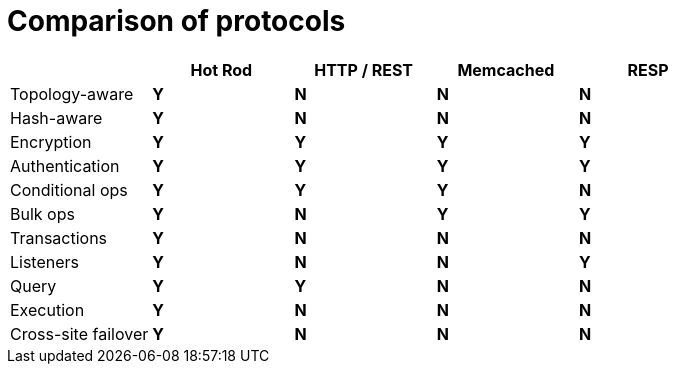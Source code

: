 [id='endpoint-protocol-comparison_{context}']
= Comparison of protocols

[cols="20,^20,^20,^20,^20",options="header"]
|============================================================
|                    | Hot Rod    | HTTP / REST     | Memcached   | RESP
| Topology-aware     | [green]*Y* | [red]*N*        | [red]*N*    | [red]*N*
| Hash-aware         | [green]*Y* | [red]*N*        | [red]*N*    | [red]*N*
| Encryption         | [green]*Y* | [green]*Y*      | [green]*Y*    | [green]*Y*
| Authentication     | [green]*Y* | [green]*Y*      | [green]*Y*    | [green]*Y*
| Conditional ops    | [green]*Y* | [green]*Y*      | [green]*Y*  | [red]*N*
| Bulk ops           | [green]*Y* | [red]*N*        | [green]*Y*    | [green]*Y*
| Transactions       | [green]*Y* | [red]*N*        | [red]*N*    | [red]*N*
| Listeners          | [green]*Y* | [red]*N*        | [red]*N*    | [green]*Y*
| Query              | [green]*Y* | [green]*Y*      | [red]*N*    | [red]*N*
| Execution          | [green]*Y* | [red]*N*        | [red]*N*    | [red]*N*
| Cross-site failover| [green]*Y* | [red]*N*        | [red]*N*    | [red]*N*
|============================================================
